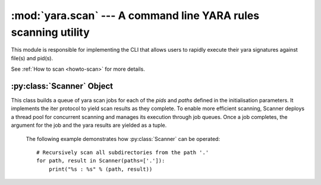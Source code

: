 :mod:`yara.scan` --- A command line YARA rules scanning utility 
===============================================================

.. module:: yara.scan
    :synopsis: Compile and test YARA against data
.. moduleauthor:: Michael Dorman <mjdorma@gmail.com>
.. sectionauthor:: Michael Dorman <mjdorma@gmail.com>


This module is responsible for implementing the CLI that allows users to
rapidly execute their yara signatures against file(s) and pid(s).


See :ref:`How to scan <howto-scan>` for more details.

:py:class:`Scanner` Object 
---------------------------
 
.. py:class:: Scanner([pids,paths,rules_rootpath,\
                            whitelist,blacklist,\
                            thread_pool])

This class builds a queue of yara scan jobs for each of the *pids* and *paths*
defined in the initialisation parameters.  It implements the iter protocol to
yield scan results as they complete.  To enable more efficient scanning,
Scanner deploys a thread pool for concurrent scanning and manages its execution
through job queues.  Once a job completes, the argument for the job and the
yara results are yielded as a tuple.


    The following example demonstrates how :py:class:`Scanner` can be
    operated:: 

        # Recursively scan all subdirectories from the path '.'
        for path, result in Scanner(paths=['.']):
            print("%s : %s" % (path, result))
 

